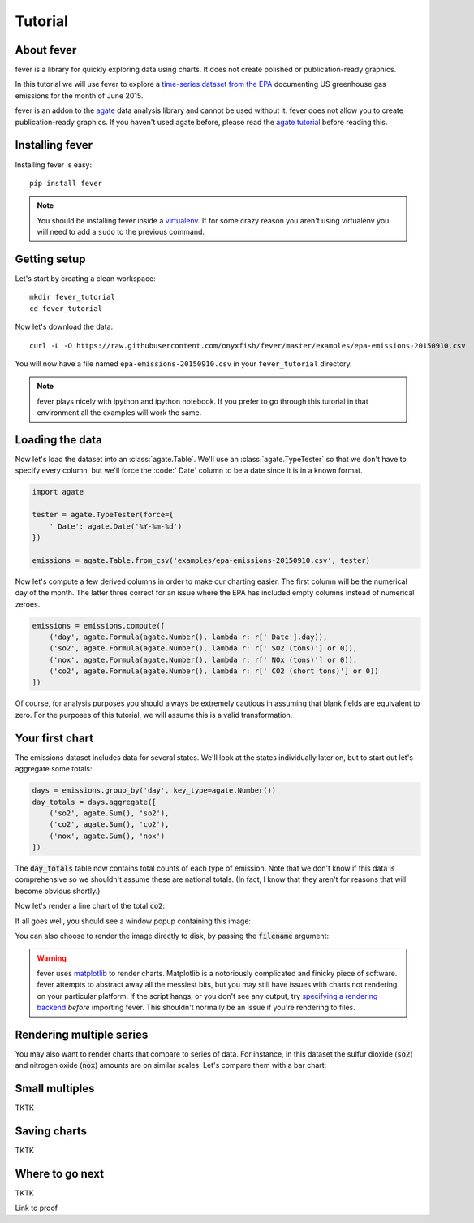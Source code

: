 ========
Tutorial
========

About fever
===========

fever is a library for quickly exploring data using charts. It does not create polished or publication-ready graphics.

In this tutorial we will use fever to explore a `time-series dataset from the EPA <http://ampd.epa.gov/ampd/>`_ documenting US greenhouse gas emissions for the month of June 2015.

fever is an addon to the `agate <http://agate.readthedocs.org/>`_ data analysis library and cannot be used without it. fever does not allow you to create publication-ready graphics. If you haven't used agate before, please read the `agate tutorial <http://agate.readthedocs.org/>`_ before reading this.

Installing fever
================

Installing fever is easy::

    pip install fever

.. note::

    You should be installing fever inside a `virtualenv <http://virtualenv.readthedocs.org/en/latest/>`_. If for some crazy reason you aren't using virtualenv you will need to add a ``sudo`` to the previous command.

Getting setup
=============

Let's start by creating a clean workspace::

    mkdir fever_tutorial
    cd fever_tutorial

Now let's download the data::

    curl -L -O https://raw.githubusercontent.com/onyxfish/fever/master/examples/epa-emissions-20150910.csv

You will now have a file named ``epa-emissions-20150910.csv`` in your ``fever_tutorial`` directory.

.. note::

    fever plays nicely with ipython and ipython notebook. If you prefer to go through this tutorial in that environment all the examples will work the same.

Loading the data
================

Now let's load the dataset into an :class:`agate.Table`. We'll use an :class:`agate.TypeTester` so that we don't have to specify every column, but we'll force the :code:` Date` column to be a date since it is in a known format.

.. code-block:: python

    import agate

    tester = agate.TypeTester(force={
        ' Date': agate.Date('%Y-%m-%d')
    })

    emissions = agate.Table.from_csv('examples/epa-emissions-20150910.csv', tester)

Now let's compute a few derived columns in order to make our charting easier. The first column will be the numerical day of the month. The latter three correct for an issue where the EPA has included empty columns instead of numerical zeroes.

.. code-block:: python

    emissions = emissions.compute([
        ('day', agate.Formula(agate.Number(), lambda r: r[' Date'].day)),
        ('so2', agate.Formula(agate.Number(), lambda r: r[' SO2 (tons)'] or 0)),
        ('nox', agate.Formula(agate.Number(), lambda r: r[' NOx (tons)'] or 0)),
        ('co2', agate.Formula(agate.Number(), lambda r: r[' CO2 (short tons)'] or 0))
    ])

Of course, for analysis purposes you should always be extremely cautious in assuming that blank fields are equivalent to zero. For the purposes of this tutorial, we will assume this is a valid transformation.

Your first chart
================

The emissions dataset includes data for several states. We'll look at the states individually later on, but to start out let's aggregate some totals:

.. code-block:: python

    days = emissions.group_by('day', key_type=agate.Number())
    day_totals = days.aggregate([
        ('so2', agate.Sum(), 'so2'),
        ('co2', agate.Sum(), 'co2'),
        ('nox', agate.Sum(), 'nox')
    ])

The :code:`day_totals` table now contains total counts of each type of emission. Note that we don't know if this data is comprehensive so we shouldn't assume these are national totals. (In fact, I know that they aren't for reasons that will become obvious shortly.)

Now let's render a line chart of the total :code:`co2`:

.. code-block: python

    day_totals.plot(fever.Lines('day', 'co2'))

If all goes well, you should see a window popup containing this image:

.. image:: samples/line_chart_simple.png

You can also choose to render the image directly to disk, by passing the :code:`filename` argument:

.. code-block: python

    day_totals.plot(fever.Lines('day', 'co2'), filename='totals.png')

.. warning::

    fever uses `matplotlib <http://matplotlib.org/>`_ to render charts. Matplotlib is a notoriously complicated and finicky piece of software. fever attempts to abstract away all the messiest bits, but you may still have issues with charts not rendering on your particular platform. If the script hangs, or you don't see any output, try `specifying a rendering backend <http://matplotlib.org/faq/usage_faq.html#what-is-a-backend>`_ *before* importing fever. This shouldn't normally be an issue if you're rendering to files.

Rendering multiple series
=========================

You may also want to render charts that compare to series of data. For instance, in this dataset the sulfur dioxide (:code:`so2`) and nitrogen oxide (:code:`nox`) amounts are on similar scales. Let's compare them with a bar chart:

.. code-block: python

    day_totals.plot(fever.Bars('day', ['so2', 'nox']))

.. image:: samples/bar_chart_complex.png

Small multiples
===============

TKTK

Saving charts
=============

TKTK

Where to go next
================

TKTK

Link to proof
